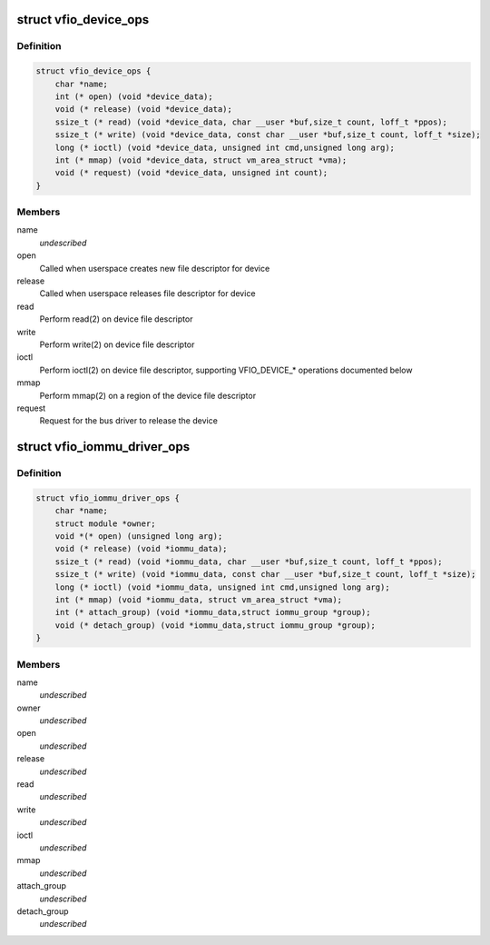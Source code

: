 .. -*- coding: utf-8; mode: rst -*-
.. src-file: include/linux/vfio.h

.. _`vfio_device_ops`:

struct vfio_device_ops
======================

.. c:type:: struct vfio_device_ops

    VFIO bus driver device callbacks

.. _`vfio_device_ops.definition`:

Definition
----------

.. code-block:: c

    struct vfio_device_ops {
        char *name;
        int (* open) (void *device_data);
        void (* release) (void *device_data);
        ssize_t (* read) (void *device_data, char __user *buf,size_t count, loff_t *ppos);
        ssize_t (* write) (void *device_data, const char __user *buf,size_t count, loff_t *size);
        long (* ioctl) (void *device_data, unsigned int cmd,unsigned long arg);
        int (* mmap) (void *device_data, struct vm_area_struct *vma);
        void (* request) (void *device_data, unsigned int count);
    }

.. _`vfio_device_ops.members`:

Members
-------

name
    *undescribed*

open
    Called when userspace creates new file descriptor for device

release
    Called when userspace releases file descriptor for device

read
    Perform read(2) on device file descriptor

write
    Perform write(2) on device file descriptor

ioctl
    Perform ioctl(2) on device file descriptor, supporting VFIO_DEVICE\_\*
    operations documented below

mmap
    Perform mmap(2) on a region of the device file descriptor

request
    Request for the bus driver to release the device

.. _`vfio_iommu_driver_ops`:

struct vfio_iommu_driver_ops
============================

.. c:type:: struct vfio_iommu_driver_ops

    VFIO IOMMU driver callbacks

.. _`vfio_iommu_driver_ops.definition`:

Definition
----------

.. code-block:: c

    struct vfio_iommu_driver_ops {
        char *name;
        struct module *owner;
        void *(* open) (unsigned long arg);
        void (* release) (void *iommu_data);
        ssize_t (* read) (void *iommu_data, char __user *buf,size_t count, loff_t *ppos);
        ssize_t (* write) (void *iommu_data, const char __user *buf,size_t count, loff_t *size);
        long (* ioctl) (void *iommu_data, unsigned int cmd,unsigned long arg);
        int (* mmap) (void *iommu_data, struct vm_area_struct *vma);
        int (* attach_group) (void *iommu_data,struct iommu_group *group);
        void (* detach_group) (void *iommu_data,struct iommu_group *group);
    }

.. _`vfio_iommu_driver_ops.members`:

Members
-------

name
    *undescribed*

owner
    *undescribed*

open
    *undescribed*

release
    *undescribed*

read
    *undescribed*

write
    *undescribed*

ioctl
    *undescribed*

mmap
    *undescribed*

attach_group
    *undescribed*

detach_group
    *undescribed*

.. This file was automatic generated / don't edit.

